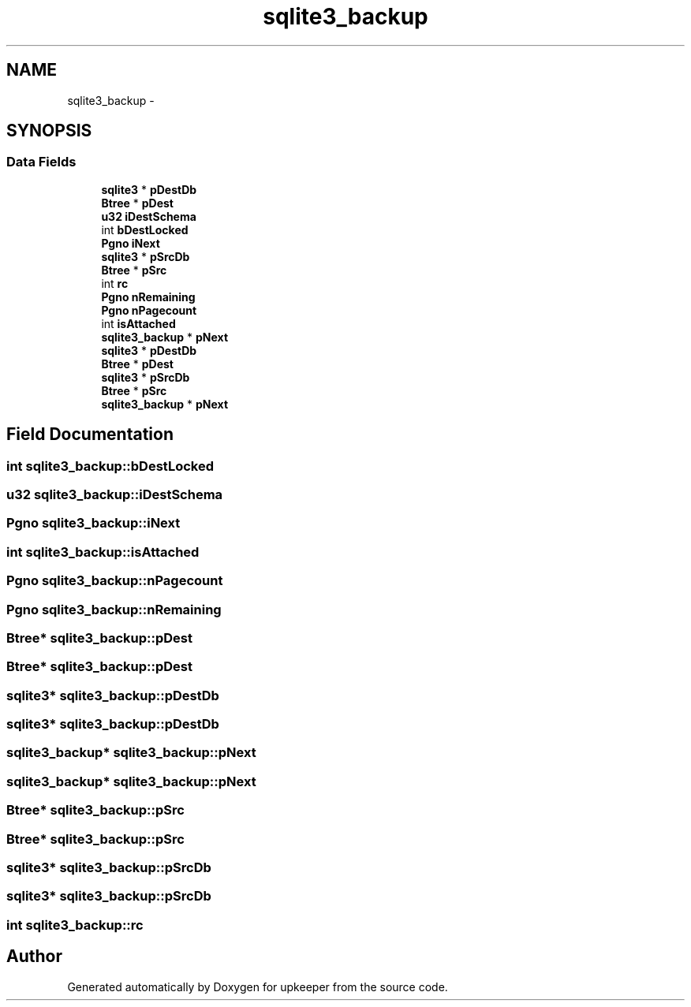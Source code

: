 .TH "sqlite3_backup" 3 "20 Jul 2011" "Version 1" "upkeeper" \" -*- nroff -*-
.ad l
.nh
.SH NAME
sqlite3_backup \- 
.SH SYNOPSIS
.br
.PP
.SS "Data Fields"

.in +1c
.ti -1c
.RI "\fBsqlite3\fP * \fBpDestDb\fP"
.br
.ti -1c
.RI "\fBBtree\fP * \fBpDest\fP"
.br
.ti -1c
.RI "\fBu32\fP \fBiDestSchema\fP"
.br
.ti -1c
.RI "int \fBbDestLocked\fP"
.br
.ti -1c
.RI "\fBPgno\fP \fBiNext\fP"
.br
.ti -1c
.RI "\fBsqlite3\fP * \fBpSrcDb\fP"
.br
.ti -1c
.RI "\fBBtree\fP * \fBpSrc\fP"
.br
.ti -1c
.RI "int \fBrc\fP"
.br
.ti -1c
.RI "\fBPgno\fP \fBnRemaining\fP"
.br
.ti -1c
.RI "\fBPgno\fP \fBnPagecount\fP"
.br
.ti -1c
.RI "int \fBisAttached\fP"
.br
.ti -1c
.RI "\fBsqlite3_backup\fP * \fBpNext\fP"
.br
.ti -1c
.RI "\fBsqlite3\fP * \fBpDestDb\fP"
.br
.ti -1c
.RI "\fBBtree\fP * \fBpDest\fP"
.br
.ti -1c
.RI "\fBsqlite3\fP * \fBpSrcDb\fP"
.br
.ti -1c
.RI "\fBBtree\fP * \fBpSrc\fP"
.br
.ti -1c
.RI "\fBsqlite3_backup\fP * \fBpNext\fP"
.br
.in -1c
.SH "Field Documentation"
.PP 
.SS "int \fBsqlite3_backup::bDestLocked\fP"
.PP
.SS "\fBu32\fP \fBsqlite3_backup::iDestSchema\fP"
.PP
.SS "\fBPgno\fP \fBsqlite3_backup::iNext\fP"
.PP
.SS "int \fBsqlite3_backup::isAttached\fP"
.PP
.SS "\fBPgno\fP \fBsqlite3_backup::nPagecount\fP"
.PP
.SS "\fBPgno\fP \fBsqlite3_backup::nRemaining\fP"
.PP
.SS "\fBBtree\fP* \fBsqlite3_backup::pDest\fP"
.PP
.SS "\fBBtree\fP* \fBsqlite3_backup::pDest\fP"
.PP
.SS "\fBsqlite3\fP* \fBsqlite3_backup::pDestDb\fP"
.PP
.SS "\fBsqlite3\fP* \fBsqlite3_backup::pDestDb\fP"
.PP
.SS "\fBsqlite3_backup\fP* \fBsqlite3_backup::pNext\fP"
.PP
.SS "\fBsqlite3_backup\fP* \fBsqlite3_backup::pNext\fP"
.PP
.SS "\fBBtree\fP* \fBsqlite3_backup::pSrc\fP"
.PP
.SS "\fBBtree\fP* \fBsqlite3_backup::pSrc\fP"
.PP
.SS "\fBsqlite3\fP* \fBsqlite3_backup::pSrcDb\fP"
.PP
.SS "\fBsqlite3\fP* \fBsqlite3_backup::pSrcDb\fP"
.PP
.SS "int \fBsqlite3_backup::rc\fP"
.PP


.SH "Author"
.PP 
Generated automatically by Doxygen for upkeeper from the source code.
